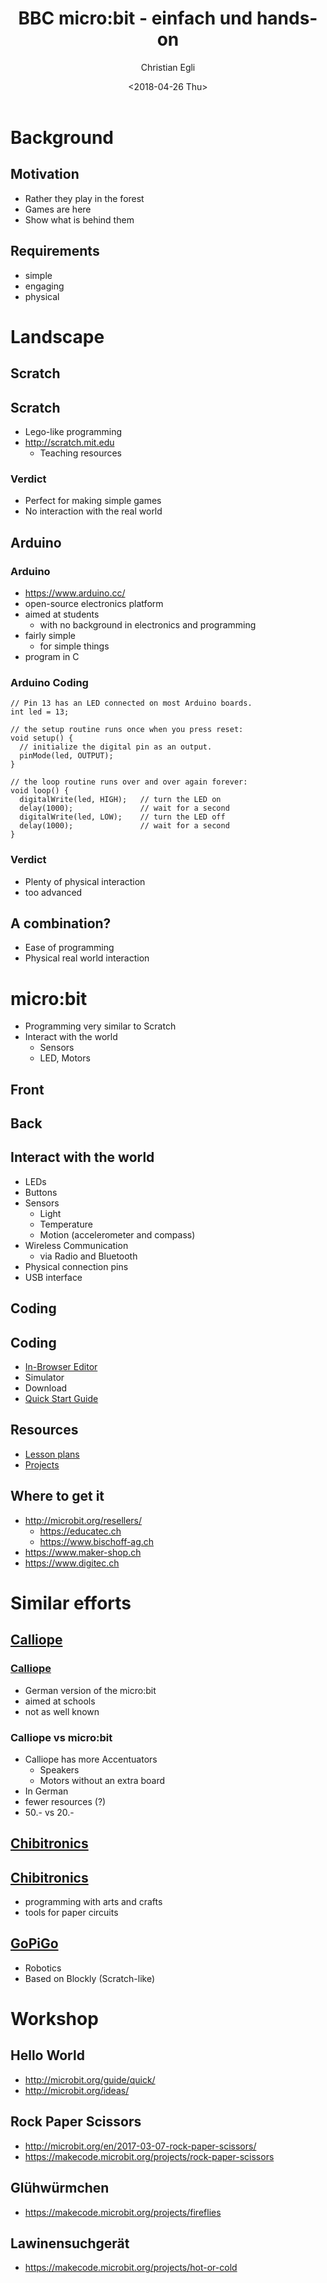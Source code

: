 #+OPTIONS: num:nil toc:1 timestamp:nil date:nil
#+DATE: <2018-04-26 Thu>
#+TITLE: BBC micro:bit - einfach und hands-on
#+AUTHOR: Christian Egli
#+EMAIL: christian@egli.cc
#+LANGUAGE: en
#+CREATOR: Emacs 25.2.2 (Org mode 9.1.8)

#+REVEAL_ROOT: http://cdn.jsdelivr.net/reveal.js/3.0.0/
#+REVEAL_THEME: solarized
#+REVEAL_TRANS: slide
#+REVEAL_PLUGINS: (highlight)

* Background
** Motivation
   - Rather they play in the forest
   - Games are here
   - Show what is behind them
** Requirements
   - simple
   - engaging
   - physical

* Landscape
** Scratch
   [[./images/scratch.png]]
** Scratch
   - Lego-like programming
   - http://scratch.mit.edu
     - Teaching resources
*** Verdict
    - Perfect for making simple games
    - No interaction with the real world

** Arduino
   [[./images/arduino-2713093_1920.jpg]]
*** Arduino
    - https://www.arduino.cc/
    - open-source electronics platform
    - aimed at students
      - with no background in electronics and programming
    - fairly simple
      - for simple things
    - program in C
*** Arduino Coding
 #+BEGIN_SRC CC
 // Pin 13 has an LED connected on most Arduino boards.
 int led = 13;

 // the setup routine runs once when you press reset:
 void setup() {
   // initialize the digital pin as an output.
   pinMode(led, OUTPUT);
 }

 // the loop routine runs over and over again forever:
 void loop() {
   digitalWrite(led, HIGH);   // turn the LED on
   delay(1000);               // wait for a second
   digitalWrite(led, LOW);    // turn the LED off
   delay(1000);               // wait for a second
 }
 #+END_SRC
*** Verdict
    - Plenty of physical interaction
    - too advanced

** A combination?
   - Ease of programming
   - Physical real world interaction

* micro:bit
  - Programming very similar to Scratch
  - Interact with the world
    - Sensors
    - LED, Motors
** Front
   [[https://microbit.org/images/microbit-front.png]]
** Back
   [[https://microbit.org/images/microbit-back.png]]

** Interact with the world
# http://microbit.org/guide/features/

- LEDs
- Buttons
- Sensors
  - Light
  - Temperature
  - Motion (accelerometer and compass)
- Wireless Communication
  - via Radio and Bluetooth
- Physical connection pins
- USB interface

** Coding
   [[./images/microbit-makecode.png]]
** Coding
   - [[https://makecode.microbit.org/][In-Browser Editor]]
   - Simulator
   - Download
   - [[http://microbit.org/guide/quick/][Quick Start Guide]]
** Resources
   - [[https://makecode.microbit.org/lessons][Lesson plans]]
   - [[https://makecode.microbit.org/projects][Projects]]
** Where to get it
   - http://microbit.org/resellers/
     - https://educatec.ch
     - https://www.bischoff-ag.ch
   - https://www.maker-shop.ch
   - https://www.digitec.ch

* Similar efforts
** [[https://calliope.cc/][Calliope]]
   [[https://upload.wikimedia.org/wikipedia/commons/thumb/6/6f/Calliope_mini_weiss_JoernAlraun.jpg/512px-Calliope_mini_weiss_JoernAlraun.jpg]]
*** [[https://calliope.cc/][Calliope]]
    - German version of the micro:bit
    - aimed at schools
    - not as well known
*** Calliope vs micro:bit
    - Calliope has more Accentuators
      - Speakers
      - Motors without an extra board
    - In German
    - fewer resources (?)
    - 50.- vs 20.-
** [[https://chibitronics.com/][Chibitronics]]
   [[https://farm6.staticflickr.com/5321/13932630538_45a043e0c8_z.jpg]]
** [[https://chibitronics.com/][Chibitronics]]
   - programming with arts and crafts
   - tools for paper circuits
** [[https://www.dexterindustries.com/gopigo3/][GoPiGo]]
- Robotics
- Based on Blockly (Scratch-like)
* Workshop
** Hello World
   - http://microbit.org/guide/quick/
   - http://microbit.org/ideas/
** Rock Paper Scissors
   - http://microbit.org/en/2017-03-07-rock-paper-scissors/
   - https://makecode.microbit.org/projects/rock-paper-scissors
** Glühwürmchen
   - https://makecode.microbit.org/projects/fireflies
** Lawinensuchgerät
   - https://makecode.microbit.org/projects/hot-or-cold
